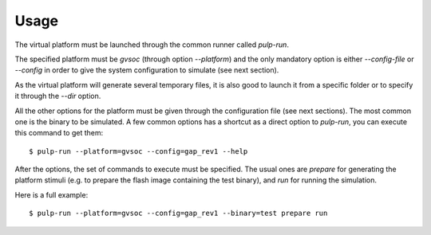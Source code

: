 Usage
-----

The virtual platform must be launched through the common runner called *pulp-run*.

The specified platform must be *gvsoc* (through option *\-\-platform*) and the only mandatory option is either *\-\-config-file* or *\-\-config* in order to give the system configuration to simulate (see next section).

As the virtual platform will generate several temporary files, it is also good to launch it from a specific folder or to specify it through the *\-\-dir* option.

All the other options for the platform must be given through the configuration file (see next sections). The most common one is the binary to be simulated. A few common options has a shortcut as a direct option to *pulp-run*, you can execute this command to get them: ::

  $ pulp-run --platform=gvsoc --config=gap_rev1 --help

After the options, the set of commands to execute must be specified. The usual ones are *prepare* for generating the platform stimuli (e.g. to prepare the flash image containing the test binary), and *run* for running the simulation.

Here is a full example: ::

  $ pulp-run --platform=gvsoc --config=gap_rev1 --binary=test prepare run

